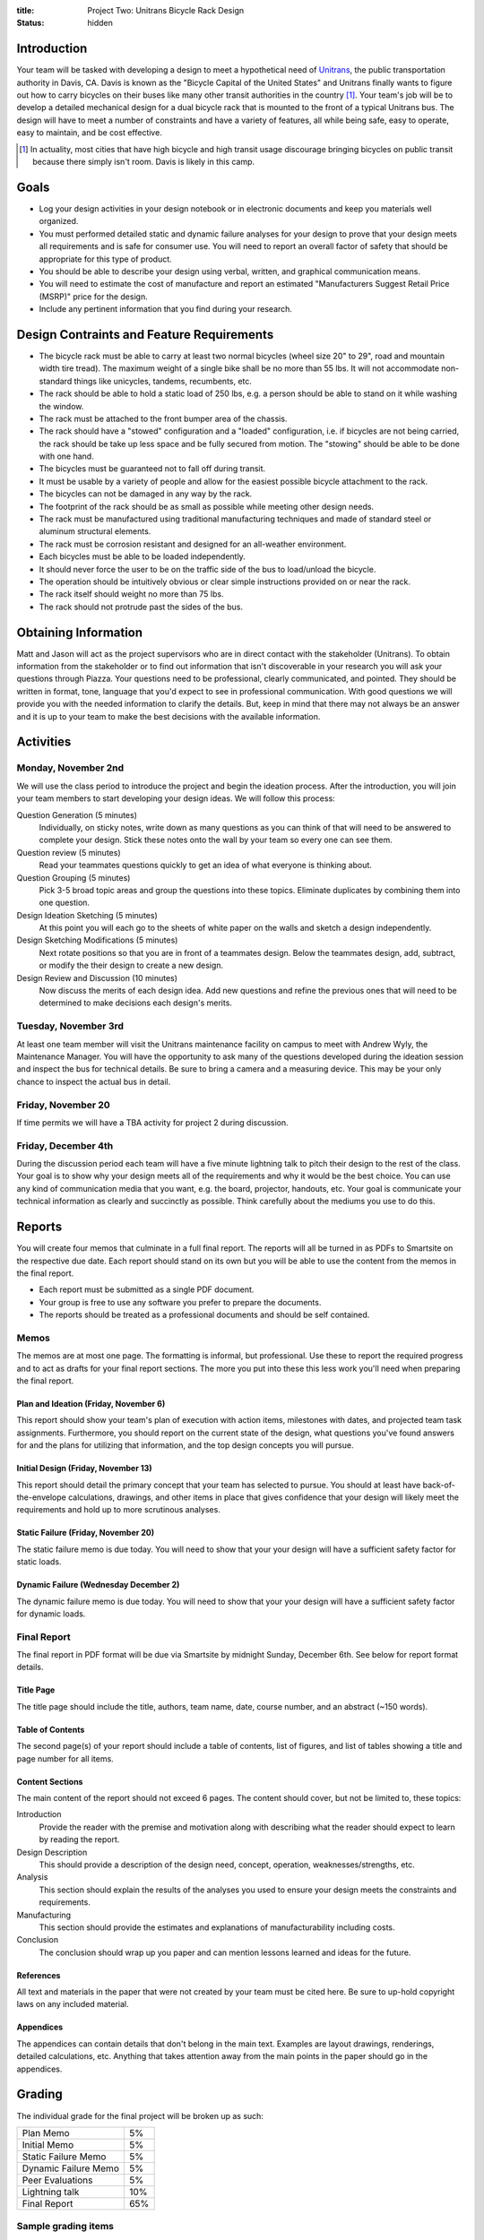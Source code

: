 :title: Project Two: Unitrans Bicycle Rack Design
:status: hidden

Introduction
============

Your team will be tasked with developing a design to meet a hypothetical need
of `Unitrans <http://unitrans.ucdavis.edu>`_, the public transportation
authority in Davis, CA. Davis is known as the "Bicycle Capital of the United
States" and Unitrans finally wants to figure out how to carry bicycles on their
buses like many other transit authorities in the country [1]_. Your team's job
will be to develop a detailed mechanical design for a dual bicycle rack that is
mounted to the front of a typical Unitrans bus. The design will have to meet a
number of constraints and have a variety of features, all while being safe,
easy to operate, easy to maintain, and be cost effective.

.. [1] In actuality, most cities that have high bicycle and high transit usage
   discourage bringing bicycles on public transit because there simply isn't
   room. Davis is likely in this camp.

Goals
=====

- Log your design activities in your design notebook or in electronic documents
  and keep you materials well organized.
- You must performed detailed static and dynamic failure analyses for your
  design to prove that your design meets all requirements and is safe for
  consumer use. You will need to report an overall factor of safety that should
  be appropriate for this type of product.
- You should be able to describe your design using verbal, written, and
  graphical communication means.
- You will need to estimate the cost of manufacture and report an estimated
  "Manufacturers Suggest Retail Price (MSRP)" price for the design.
- Include any pertinent information that you find during your research.

Design Contraints and Feature Requirements
==========================================

- The bicycle rack must be able to carry at least two normal bicycles (wheel
  size 20" to 29", road and mountain width tire tread). The maximum weight of a
  single bike shall be no more than 55 lbs. It will not accommodate
  non-standard things like unicycles, tandems, recumbents, etc.
- The rack should be able to hold a static load of 250 lbs, e.g. a person
  should be able to stand on it while washing the window.
- The rack must be attached to the front bumper area of the chassis.
- The rack should have a "stowed" configuration and a "loaded" configuration,
  i.e. if bicycles are not being carried, the rack should be take up less space
  and be fully secured from motion. The "stowing" should be able to be done
  with one hand.
- The bicycles must be guaranteed not to fall off during transit.
- It must be usable by a variety of people and allow for the easiest possible
  bicycle attachment to the rack.
- The bicycles can not be damaged in any way by the rack.
- The footprint of the rack should be as small as possible while meeting other
  design needs.
- The rack must be manufactured using traditional manufacturing techniques and
  made of standard steel or aluminum structural elements.
- The rack must be corrosion resistant and designed for an all-weather
  environment.
- Each bicycles must be able to be loaded independently.
- It should never force the user to be on the traffic side of the bus to
  load/unload the bicycle.
- The operation should be intuitively obvious or clear simple instructions
  provided on or near the rack.
- The rack itself should weight no more than 75 lbs.
- The rack should not protrude past the sides of the bus.

Obtaining Information
=====================

Matt and Jason will act as the project supervisors who are in direct contact
with the stakeholder (Unitrans). To obtain information from the stakeholder or
to find out information that isn't discoverable in your research you will ask
your questions through Piazza. Your questions need to be professional, clearly
communicated, and pointed. They should be written in format, tone, language
that you'd expect to see in professional communication. With good questions we
will provide you with the needed information to clarify the details. But, keep
in mind that there may not always be an answer and it is up to your team to
make the best decisions with the available information.

Activities
==========

Monday, November 2nd
--------------------

We will use the class period to introduce the project and begin the ideation
process. After the introduction, you will join your team members to start
developing your design ideas. We will follow this process:

Question Generation (5 minutes)
   Individually, on sticky notes, write down as many questions as you can think
   of that will need to be answered to complete your design. Stick these notes
   onto the wall by your team so every one can see them.
Question review (5 minutes)
   Read your teammates questions quickly to get an idea of what everyone is
   thinking about.
Question Grouping (5 minutes)
   Pick 3-5 broad topic areas and group the questions into these topics.
   Eliminate duplicates by combining them into one question.
Design Ideation Sketching (5 minutes)
   At this point you will each go to the sheets of white paper on the walls and
   sketch a design independently.
Design Sketching Modifications (5 minutes)
   Next rotate positions so that you are in front of a teammates design. Below
   the teammates design, add, subtract, or modify the their design to create a
   new design.
Design Review and Discussion (10 minutes)
    Now discuss the merits of each design idea. Add new questions and refine
    the previous ones that will need to be determined to make decisions each
    design's merits.

Tuesday, November 3rd
---------------------

At least one team member will visit the Unitrans maintenance facility on campus
to meet with Andrew Wyly, the Maintenance Manager. You will have the
opportunity to ask many of the questions developed during the ideation session
and inspect the bus for technical details. Be sure to bring a camera and a
measuring device. This may be your only chance to inspect the actual bus in
detail.

Friday, November 20
-------------------

If time permits we will have a TBA activity for project 2 during discussion.

Friday, December 4th
--------------------

During the discussion period each team will have a five minute lightning talk
to pitch their design to the rest of the class. Your goal is to show why your
design meets all of the requirements and why it would be the best choice. You
can use any kind of communication media that you want, e.g. the board,
projector, handouts, etc. Your goal is communicate your technical information
as clearly and succinctly as possible. Think carefully about the mediums you
use to do this.


Reports
=======

You will create four memos that culminate in a full final report. The
reports will all be turned in as PDFs to Smartsite on the respective due date.
Each report should stand on its own but you will be able to use the content
from the memos in the final report.

- Each report must be submitted as a single PDF document.
- Your group is free to use any software you prefer to prepare the documents.
- The reports should be treated as a professional documents and should be self
  contained.

Memos
-----

The memos are at most one page. The formatting is informal, but professional.
Use these to report the required progress and to act as drafts for your final
report sections. The more you put into these this less work you'll need when
preparing the final report.

Plan and Ideation (Friday, November 6)
~~~~~~~~~~~~~~~~~~~~~~~~~~~~~~~~~~~~~~

This report should show your team's plan of execution with action items,
milestones with dates, and projected team task assignments. Furthermore, you
should report on the current state of the design, what questions you've found
answers for and the plans for utilizing that information, and the top design
concepts you will pursue.

Initial Design (Friday, November 13)
~~~~~~~~~~~~~~~~~~~~~~~~~~~~~~~~~~~~

This report should detail the primary concept that your team has selected to
pursue. You should at least have back-of-the-envelope calculations, drawings,
and other items in place that gives confidence that your design will likely
meet the requirements and hold up to more scrutinous analyses.

Static Failure (Friday, November 20)
~~~~~~~~~~~~~~~~~~~~~~~~~~~~~~~~~~~~

The static failure memo is due today. You will need to show that your
your design will have a sufficient safety factor for static loads.

Dynamic Failure (Wednesday December 2)
~~~~~~~~~~~~~~~~~~~~~~~~~~~~~~~~~~~~~~

The dynamic failure memo is due today. You will need to show that your
your design will have a sufficient safety factor for dynamic loads.

Final Report
------------

The final report in PDF format will be due via Smartsite by midnight Sunday,
December 6th. See below for report format details.

Title Page
~~~~~~~~~~

The title page should include the title, authors, team name, date, course
number, and an abstract (~150 words).

Table of Contents
~~~~~~~~~~~~~~~~~

The second page(s) of your report should include a table of contents, list of
figures, and list of tables showing a title and page number for all items.

Content Sections
~~~~~~~~~~~~~~~~

The main content of the report should not exceed 6 pages. The content should
cover, but not be limited to, these topics:

Introduction
   Provide the reader with the premise and motivation along with describing
   what the reader should expect to learn by reading the report.
Design Description
   This should provide a description of the design need, concept, operation,
   weaknesses/strengths, etc.
Analysis
   This section should explain the results of the analyses you used to ensure
   your design meets the constraints and requirements.
Manufacturing
   This section should provide the estimates and explanations of
   manufacturability including costs.
Conclusion
   The conclusion should wrap up you paper and can mention lessons learned and
   ideas for the future.

References
~~~~~~~~~~

All text and materials in the paper that were not created by your team must be
cited here. Be sure to up-hold copyright laws on any included material.

Appendices
~~~~~~~~~~

The appendices can contain details that don't belong in the main text. Examples
are layout drawings, renderings, detailed calculations, etc. Anything that
takes attention away from the main points in the paper should go in the
appendices.

Grading
=======

The individual grade for the final project will be broken up as such:

======================  ===
Plan Memo               5%
Initial Memo            5%
Static Failure Memo     5%
Dynamic Failure Memo    5%
Peer Evaluations        5%
Lightning talk          10%
Final Report            65%
======================  ===

Sample grading items
--------------------

- overall geometry and configuration
- load analysis
- determination of critical load areas
- maximum stress locations
- cross-sectional geometry
- material selection
- design theory selection and justification
- selection of safety factor
- design theory application
- manufacturing nd assembly
- constraints achieved
- suggestions on how to improve the design
- suggestions on how to improve the validation of the design
- written and graphical design communication
- team work
- utilization of tools and theory from your courses
